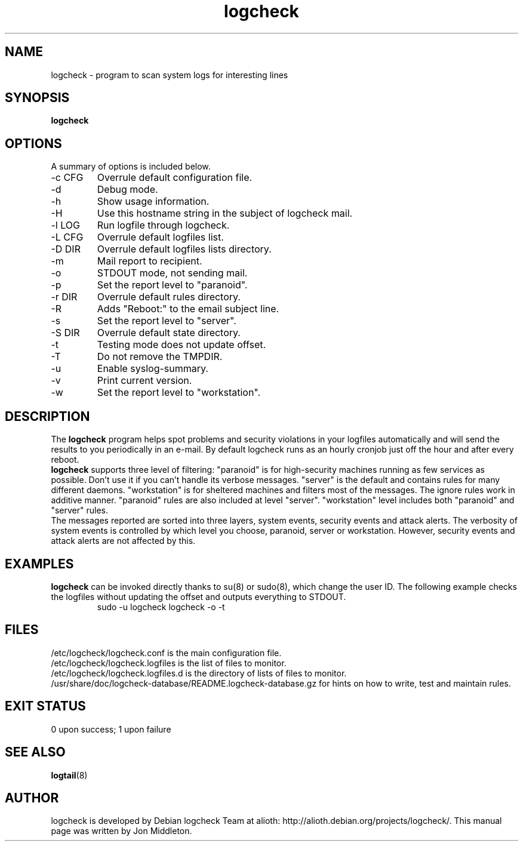 .TH logcheck 1 "May  3, 2005"
.SH NAME
logcheck \- program to scan system logs for interesting lines
.SH SYNOPSIS
.B logcheck

.SH OPTIONS
A summary of options is included below.
.IP "\-c CFG"
Overrule default configuration file.
.IP \-d
Debug mode.
.IP \-h
Show usage information.
.IP \-H
Use this hostname string in the subject of logcheck mail.
.IP "\-l LOG"
Run logfile through logcheck.
.IP "\-L CFG"
Overrule default logfiles list.
.IP "\-D DIR"
Overrule default logfiles lists directory.
.IP \-m
Mail report to recipient.
.IP \-o
STDOUT mode, not sending mail.
.IP \-p
Set the report level to "paranoid".
.IP "\-r DIR"
Overrule default rules directory.
.IP \-R
Adds "Reboot:" to the email subject line.
.IP \-s
Set the report level to "server".
.IP "\-S DIR"
Overrule default state directory.
.IP \-t
Testing mode does not update offset.
.IP \-T
Do not remove the TMPDIR.
.IP \-u
Enable syslog-summary.
.IP \-v
Print current version.
.IP \-w
Set the report level to "workstation".

.SH DESCRIPTION
The
.B logcheck
program helps spot problems and
security violations in your logfiles automatically and will send the
results to you periodically in an e-mail. By default logcheck runs as
an hourly cronjob just off the hour and after every reboot.
.br
.B logcheck
supports three level of filtering:
"paranoid" is for high-security machines running as few services
as possible. Don't use it if you can't handle its verbose messages.
"server" is the default and contains rules for many different daemons.
"workstation" is for sheltered machines and filters most of the messages.
The ignore rules work in additive manner. "paranoid" rules are also
included at level "server". "workstation" level includes both "paranoid"
and "server" rules.
.br
The messages reported are sorted into three layers, system events,
security events and attack alerts. The verbosity of system events is
controlled by which level you choose, paranoid, server or workstation.
However, security events and attack alerts are not affected by this.

.SH EXAMPLES
.B logcheck
can be invoked directly thanks
to su(8) or sudo(8), which change the user ID.
The following example checks the logfiles
without updating the offset and outputs everything to STDOUT.
.RS
.fam C
sudo -u logcheck logcheck -o -t
.fam T
.RE

.SH FILES
/etc/logcheck/logcheck.conf is the main configuration file.
.br
/etc/logcheck/logcheck.logfiles is the list of files to monitor.
.br
/etc/logcheck/logcheck.logfiles.d is the directory of lists of files to monitor.
.br
/usr/share/doc/logcheck-database/README.logcheck-database.gz for hints on how to write, test and maintain rules.

.SH EXIT STATUS
0 upon success; 1 upon failure

.SH SEE ALSO
\fBlogtail\fR(8)

.SH AUTHOR
logcheck is developed by Debian logcheck Team at alioth:
http://alioth.debian.org/projects/logcheck/.
This manual page was written by Jon Middleton.


